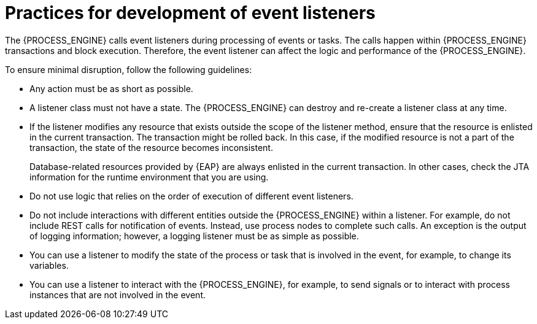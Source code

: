 [id='event-listeners-development-con_{context}']
= Practices for development of event listeners

The {PROCESS_ENGINE} calls event listeners during processing of events or tasks. The calls happen within {PROCESS_ENGINE} transactions and block execution. Therefore, the event listener can affect the logic and performance of the {PROCESS_ENGINE}.

To ensure minimal disruption, follow the following guidelines:

* Any action must be as short as possible.
* A listener class must not have a state. The {PROCESS_ENGINE} can destroy and re-create a listener class at any time.
* If the listener modifies any resource that exists outside the scope of the listener method, ensure that the resource is enlisted in the current transaction. The transaction might be rolled back. In this case, if the modified resource is not a part of the transaction, the state of the resource becomes inconsistent.
+
Database-related resources provided by {EAP} are always enlisted in the current transaction. In other cases, check the JTA information for the runtime environment that you are using.
+
* Do not use logic that relies on the order of execution of different event listeners.
* Do not include interactions with different entities outside the {PROCESS_ENGINE} within a listener. For example, do not include REST calls for notification of events. Instead, use process nodes to complete such calls. An exception is the output of logging information; however, a logging listener must be as simple as possible.
* You can use a listener to modify the state of the process or task that is involved in the event, for example, to change its variables.
* You can use a listener to interact with the {PROCESS_ENGINE}, for example, to send signals or to interact with process instances that are not involved in the event.

